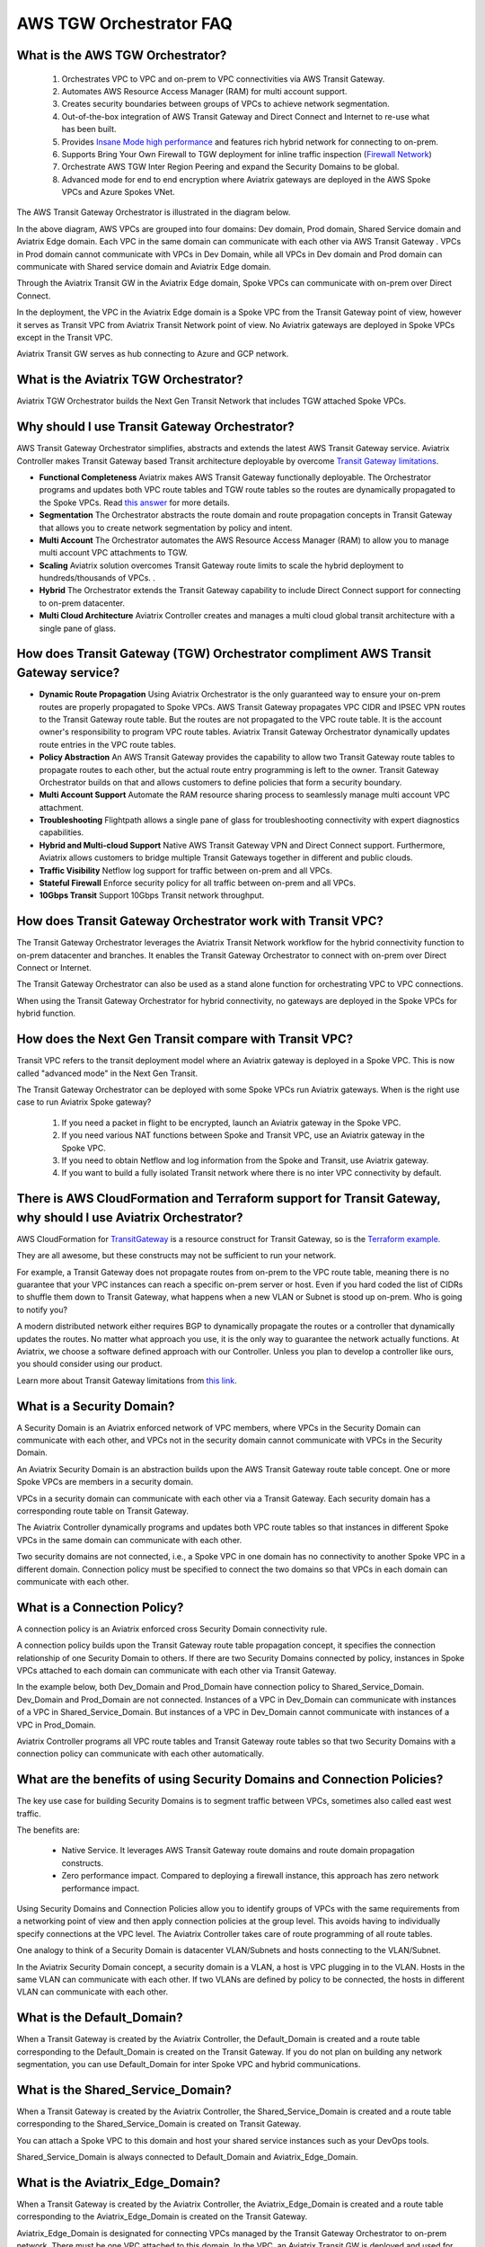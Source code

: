 .. meta::
  :description: TGW Orchestrator Overview
  :keywords: Transit Gateway, AWS Transit Gateway, AWS TGW, TGW orchestrator, Aviatrix Transit network


============================================================
AWS TGW Orchestrator FAQ
============================================================

What is the AWS TGW Orchestrator?
---------------------------------------

 1. Orchestrates VPC to VPC and on-prem to VPC connectivities via AWS Transit Gateway. 
 #. Automates AWS Resource Access Manager (RAM) for multi account support. 
 #. Creates security boundaries between groups of VPCs to achieve network segmentation. 
 #. Out-of-the-box integration of AWS Transit Gateway and Direct Connect and Internet to re-use what has been built. 
 #. Provides `Insane Mode high performance <https://docs.aviatrix.com/HowTos/insane_mode.html>`_  and features rich hybrid network for connecting to on-prem.
 #. Supports Bring Your Own Firewall to TGW deployment for inline traffic inspection (`Firewall Network <https://docs.aviatrix.com/HowTos/firewall_network_faq.html>`_) 
 #. Orchestrate AWS TGW Inter Region Peering and expand the Security Domains to be global.  
 #. Advanced mode for end to end encryption where Aviatrix gateways are deployed in the AWS Spoke VPCs and Azure Spokes VNet.

The AWS Transit Gateway Orchestrator is illustrated in the diagram below.

|tgw_overview|

In the above diagram, AWS VPCs are grouped into four domains: Dev domain, Prod domain, Shared Service domain and 
Aviatrix Edge domain. Each VPC in the same domain can communicate with each other via AWS Transit Gateway . VPCs in Prod domain cannot communicate 
with VPCs in Dev Domain, while all VPCs in Dev domain and Prod domain can communicate with Shared service domain and Aviatrix 
Edge domain. 

Through the Aviatrix Transit GW in the Aviatrix Edge domain, Spoke VPCs can communicate with on-prem over Direct Connect. 

In the deployment, the VPC in the Aviatrix Edge domain is a Spoke VPC from the Transit Gateway point of view, however it serves as Transit VPC 
from Aviatrix Transit Network point of view. No Aviatrix gateways are deployed in Spoke VPCs except in the Transit VPC. 

Aviatrix Transit GW serves as hub connecting to Azure and GCP network. 

What is the Aviatrix TGW Orchestrator?
-----------------------------------------

Aviatrix TGW Orchestrator builds the Next Gen Transit Network that includes TGW attached Spoke VPCs.


Why should I use Transit Gateway Orchestrator?
-------------------------------------------------

AWS Transit Gateway Orchestrator simplifies, abstracts and extends the latest AWS Transit Gateway service. Aviatrix Controller makes Transit Gateway based Transit 
architecture deployable by overcome `Transit Gateway limitations <https://docs.aviatrix.com/HowTos/aws_network_limits.html>`_. 

- **Functional Completeness** Aviatrix makes AWS Transit Gateway functionally deployable. The Orchestrator programs and updates both VPC route tables and TGW route tables so the routes are dynamically propagated to the Spoke VPCs. Read `this answer <https://docs.aviatrix.com/HowTos/tgw_faq.html#why-should-i-use-aviatrix-tgw-orchestrator-to-build-a-transit-network-architecture>`_ for more details.
- **Segmentation** The Orchestrator abstracts the route domain and route propagation concepts in Transit Gateway that allows you to create network segmentation by policy and intent. 
- **Multi Account** The Orchestrator automates the AWS Resource Access Manager (RAM) to allow you to manage multi account VPC attachments to TGW.
- **Scaling** Aviatrix solution overcomes Transit Gateway route limits to scale the hybrid deployment to hundreds/thousands of VPCs. . 
- **Hybrid** The Orchestrator extends the Transit Gateway capability to include Direct Connect support for connecting to on-prem datacenter. 
- **Multi Cloud Architecture** Aviatrix Controller creates and manages a multi cloud global transit architecture with a single pane of glass. 


How does Transit Gateway (TGW)  Orchestrator compliment AWS Transit Gateway service?
-------------------------------------------------------------------------------------

- **Dynamic Route Propagation** Using Aviatrix Orchestrator is the only guaranteed way to ensure your on-prem routes are properly propagated to Spoke VPCs. AWS Transit Gateway propagates VPC CIDR and IPSEC VPN routes to the Transit Gateway route table. But the routes are not propagated to the VPC route table. It is the account owner's responsibility to program VPC route tables. Aviatrix Transit Gateway Orchestrator dynamically updates route entries in the VPC route tables. 

- **Policy Abstraction** An AWS Transit Gateway provides the capability to allow two Transit Gateway route tables to propagate routes to each other, but the actual route entry programming is left to the owner. Transit Gateway Orchestrator builds on that and allows customers to define policies that form a security boundary. 

- **Multi Account Support** Automate the RAM resource sharing process to seamlessly manage multi account VPC attachment. 

- **Troubleshooting** Flightpath allows a single pane of glass for troubleshooting connectivity with expert diagnostics capabilities. 

- **Hybrid and Multi-cloud Support** Native AWS Transit Gateway VPN and Direct Connect support. Furthermore, Aviatrix allows customers to bridge multiple Transit Gateways together in different and public clouds. 

- **Traffic Visibility** Netflow log support for traffic between on-prem and all VPCs.

- **Stateful Firewall** Enforce security policy for all traffic between on-prem and all VPCs.

- **10Gbps Transit** Support 10Gbps Transit network throughput. 

How does Transit Gateway Orchestrator work with Transit VPC?
-------------------------------------------------------------

The Transit Gateway Orchestrator leverages the Aviatrix Transit Network workflow for the hybrid connectivity function to on-prem datacenter and branches. It enables the Transit Gateway Orchestrator to connect with on-prem over Direct Connect or Internet. 

The Transit Gateway Orchestrator can also be used as a stand alone function for orchestrating VPC to VPC connections.  

When using the Transit Gateway Orchestrator for hybrid connectivity, no gateways are deployed in the Spoke VPCs for hybrid function. 

How does the Next Gen Transit compare with Transit VPC?
----------------------------------------------------------------

Transit VPC refers to the transit deployment model where an Aviatrix gateway is deployed in a Spoke VPC. This is now called "advanced mode" in the Next Gen Transit. 

The Transit Gateway Orchestrator can be deployed with some Spoke VPCs run Aviatrix gateways. When is the right use case to run Aviatrix Spoke gateway?

 1. If you need a packet in flight to be encrypted, launch an Aviatrix gateway in the Spoke VPC. 
 #. If you need various NAT functions between Spoke and Transit VPC, use an Aviatrix gateway in the Spoke VPC. 
 #. If you need to obtain Netflow and log information from the Spoke and Transit, use Aviatrix gateway. 
 #. If you want to build a fully isolated Transit network where there is no inter VPC connectivity by default. 

There is AWS CloudFormation and Terraform support for Transit Gateway, why should I use Aviatrix Orchestrator?
---------------------------------------------------------------------------------------------------------------

AWS CloudFormation for `TransitGateway <https://docs.aws.amazon.com/AWSCloudFormation/latest/UserGuide/aws-resource-ec2-transitgateway.html>`_ is a resource construct for Transit Gateway, so is the `Terraform example. <https://www.terraform.io/docs/providers/aws/r/ec2_transit_gateway_route_table.html>`_ 

They are all awesome, but these constructs may not be sufficient to run your network. 

For example, a Transit Gateway does not propagate routes from on-prem to the VPC route table, meaning there is no guarantee that your VPC instances can reach a specific on-prem server or host. Even if you hard coded the list of CIDRs to shuffle them down to Transit Gateway, what happens when a new VLAN or Subnet is stood up on-prem. Who is going to notify you?

A modern distributed network either requires BGP to dynamically propagate the routes or a controller that dynamically updates the routes. No matter what approach you use, it is the only way to guarantee the network actually functions. At Aviatrix, we choose a software defined approach with our Controller. Unless you plan to develop a controller like ours, you should consider using our product. 

Learn more about Transit Gateway limitations from `this link <https://docs.aviatrix.com/HowTos/aws_network_limits.html>`_.


What is a Security Domain?
---------------------------

A Security Domain is an Aviatrix enforced network of VPC members, where VPCs in the Security Domain can communicate with each other, and VPCs not in the security domain cannot communicate with VPCs in the Security Domain.

An Aviatrix Security Domain is an abstraction builds upon the AWS Transit Gateway route table concept. One or more Spoke VPCs are members in  
a security domain.

|security_domain|

VPCs in a security domain can communicate with each other via a Transit Gateway. Each security domain has a corresponding route table on Transit Gateway. 

The Aviatrix Controller dynamically programs and updates both VPC route tables so that instances in different 
Spoke VPCs in the same domain can communicate with each other.  

Two security domains are not connected, i.e., a Spoke VPC in one domain has no connectivity to another 
Spoke VPC in a different domain. Connection policy must be specified to connect the two domains so that VPCs in each domain can communicate with each other. 


What is a Connection Policy?
-----------------------------

A connection policy is an Aviatrix enforced cross Security Domain connectivity rule. 

A connection policy builds upon the Transit Gateway route table propagation concept, it specifies the 
connection relationship of one Security Domain to others. 
If there are two Security Domains connected by policy, instances in Spoke VPCs attached to each domain can communicate with each other via Transit Gateway. 

In the example below, both Dev_Domain and Prod_Domain have connection policy to Shared_Service_Domain. Dev_Domain and Prod_Domain are not connected. Instances of a VPC in Dev_Domain can communicate with instances of a VPC in Shared_Service_Domain. But instances of a VPC in Dev_Domain cannot communicate with instances of a VPC in Prod_Domain. 

|domain_policy_diagram|

Aviatrix Controller programs all VPC route tables and Transit Gateway route tables so that two Security Domains with a 
connection policy can communicate with each other automatically. 

What are the benefits of using Security Domains and Connection Policies?
--------------------------------------------------------------------------

The key use case for building Security Domains is to segment traffic between VPCs, sometimes also called east west traffic. 

The benefits are:

 - Native Service. It leverages AWS Transit Gateway route domains and route domain propagation constructs.
 - Zero performance impact. Compared to deploying a firewall instance, this approach has zero network performance impact. 

Using Security Domains and Connection Policies allow you to identify groups of VPCs with the same requirements from 
a networking point of view and then apply connection policies at the group level. This avoids having to individually 
specify connections at the VPC level. The Aviatrix Controller takes care of route programming of all route tables. 

One analogy to think of a Security Domain is datacenter VLAN/Subnets and hosts connecting to the 
VLAN/Subnet. 

In the Aviatrix Security Domain concept, a security domain is a VLAN, a host is VPC plugging in to the VLAN. 
Hosts in the same VLAN can communicate with each other. If two VLANs are defined by policy to be connected, the 
hosts in different VLAN can communicate with each other. 

 

What is the Default_Domain?
---------------------------

When a Transit Gateway is created by the Aviatrix Controller, the Default_Domain is created and a route table corresponding to the Default_Domain is created on the Transit Gateway. If you do not plan on building any network segmentation, you can use Default_Domain for inter Spoke VPC and hybrid communications. 

What is the Shared_Service_Domain?
-----------------------------------

When a Transit Gateway is created by the Aviatrix Controller, the Shared_Service_Domain is created and a route table corresponding to the Shared_Service_Domain is created on Transit Gateway. 

You can attach a Spoke VPC to this domain and host your shared service instances such as your DevOps tools. 

Shared_Service_Domain is always connected to Default_Domain and Aviatrix_Edge_Domain.

What is the Aviatrix_Edge_Domain?
----------------------------------

When a Transit Gateway is created by the Aviatrix Controller, the Aviatrix_Edge_Domain is created and a route table corresponding to the Aviatrix_Edge_Domain is created on the Transit Gateway. 

Aviatrix_Edge_Domain is designated for connecting VPCs managed by the Transit Gateway Orchestrator to on-prem network. There must be one VPC 
attached to this domain. In the VPC, an Aviatrix Transit GW is deployed and used for data traffic forwarding between Spoke VPCs and on-prem network. 

Aviatrix_Edge_Domain is always connected to the Shared_Service Domain and the Default_Domain.


How do I deploy the Transit Gateway Orchestrator?
----------------------------------------------------

The Transit Gateway Orchestrator is deployed in two stages. 

 - `Orchestrator Plan <https://docs.aviatrix.com/HowTos/tgw_plan.html>`_: Define and setup Security Domains and Connection Policies.
 - `Orchestrator Build <https://docs.aviatrix.com/HowTos/tgw_build.html>`_: Attach a VPC to Transit Gateway and Security Domain.

In addition, you can 

Orchestrator List 
^^^^^^^^^^^^^^^^^^^^^^^^^

      - **Show Details** on what is programmed in the VPC route tables and Transit Gateway route table for a given VPC. 
      - **Audit Routes** to discover incorrectness in VPC route tables and Transit Gateway route tables for a given VPC. 
      - **Update VPC CIDR** to update propagated routes to TGW when a new VPC CIDR is added to VPC. 
      - **Update DXGW Allowed Prefix** if you like to change the summarized prefix after the DXGW has been attached to TGW.

Orchestrator View
^^^^^^^^^^^^^^^^^^^^^^^^^^

View what VPC members are attached to Security Domains and Connection Policies. 

Orchestrator Test 
^^^^^^^^^^^^^^^^^^^^^^^^

Instance to instance end-to-end Troubleshoot. For more information, refer to `FlightPath <https://docs.aviatrix.com/HowTos/flightpath.html>`_. 


**TGW Audit**
^^^^^^^^^^^^^^^^^

Audit the correctness of route entries of all attached VPC route tables and its associated TGW route tables including connection policy introduced route propagation. 

**TGW Approval**
^^^^^^^^^^^^^^^^^^^

TGW VPN and TGW DXGW dynamically learns BGP routes from remote peer, Aviatrix Controller periodically pulls the TGW 
route table and propagate these routes to Spoke VPCs route table that have connection policy to the VPN. 

There are scenarios where you require an approval process before these learned CIDRs propagation take place. 
For example, a specific TGW VPN may be 
connected to a partner network and you need to make sure undesirable routes, such as the default route (0.0.0.0/0) are not 
propagated into your own network and accidentally bring down the network.  

|tgw_approval|

Approval is enabled on per TGW VPN and TGW DXGW bases. When Approval is enabled on a TGW VPN, 
dynamically learned routes trigger an email to the Controller admin. Controller admin logins in to the Controller and go to
TGW -> Approval, the admin should see the routes, both unapproved and already approved. Moving the routes from  
Pending Learned CIDRs panel to Approved Learned CIDRs panel allows those routes to be propagated. 


To enable Approval, go to TGW -> Approval. Select the TGW and VPN/DXGW, click Learned CIDRs Approval to enable. 

.. important::

  When TGW Approval is enabled on a TGW, summary routes (the RFC-1918 routes) are not programmed into the attached Spoke VPC route tables. Instead, specific route entries are programmed into the VPC route table. If more than 50 route entries are anticipated, please make support request to AWS to allow for more route entries. Up to 1000 route entries can be requested. 

When Approval is disabled, all dynamically learned routes are automatically propagated to the Spokes. 

What can be displayed at the View page?
-----------------------------------------

View page provides the following information:

 - ALL Transit Gateway created by the Controller.
 - All Security Domains under a Transit Gateway.
 - All VPC members in a Security Domain.
 - For a given Security Domain, what other domains it connects to. 
 - All VPC attachments to a Transit Gateway.
 - For a given VPC, what other VPCs in other domains it connects to. 


|tgw_view|

What are the Transit Gateway Orchestrator deployment scenarios?
-----------------------------------------------------------------

Check out some `design patterns <https://docs.aviatrix.com/HowTos/tgw_design_patterns.html>`_ that address your requirements. 

Can I change my plan or VPC attachment on Transit Gateway Orchestrator?
--------------------------------------------------------------------------

Yes, all stages (Plan, Build, List, View and Test) are modular. You can change your design any time. 

I already have a Transit Gateway and some VPCs attached to it, how do I migrate?
---------------------------------------------------------------------------------

Unlike a VPC, where once you have created it and launched instances in the VPC you cannot delete the VPC or move
the instances easily, a Transit Gateway and its attachments can all be changed without making changes to the instances and VPC CIDRs. Simply detach the VPCs from the current Transit Gateway, launch a new Transit Gateway and build it out again. 

The Aviatrix Transit Gateway Orchestrator manages the entire life cycle of the network, including Security Domains, all Transit Gateway and 
attachments should be created and managed by the Orchestrator.    

I plan to isolate a Dev Domain and Prod Domain, but there is one VPC in Dev that needs to connect to Prod. What should I do?
-----------------------------------------------------------------------------------------------------------------------------

Since you can create as many security domains as you need, you can create one domain  
and connect this domain to your Prod domain, and if needed, also to the Dev domain. Simply attach the
special VPC to this domain, it will have connectivity to Prod domain. 

How does the CSR based Transit VPC solution compare with the Transit Gateway?
---------------------------------------------------------------------------------

Transit Gateway significantly simplifies building VPC connections. But the Transit Gateway itself is functionally incomplete for hybrid connection.
For example, the Transit Gateway does not propagate routes to Spoke VPCs, which means using a Transit Gateway alone does not offer a functional hybrid
solution.

The example below illustrates how CSR based Transit VPC provides an end-to-end solution while a Transit Gateway alone leaves Spoke VPC route table all empty.

|tgw_transit_vpc_compare|

The missing function of Transit Gateway is listed as below:

 - Not able to propagate routes from on-prem to the Spoke VPCs.
 - Not able to connect with Direct Connect.
 - The Transit Gateway VPN has 100 route limits.
 - The Transit Gateway route table cannot summarize routes to advertise to Transit Gateway VPN.

While you may think you can gather the on-prem routes and program the Spoke VPC tables, it is in reality not so simple. The on-prem routes
change from time to time as new networks are added or removed, which means you need a reliable way to monitor the route changes, handle exceptions and deal with errors and duplicate routes -- essentially a function carried by BGP or an orchestrator.

Why should I use Aviatrix Transit Gateway Orchestrator to build a transit network architecture?
-------------------------------------------------------------------------------------------------

Aviatrix Transit Gateway Orchestrator fulfills the need to propagate on-prem routes to the Spoke VPCs. This function is either carried by BGP or is software defined. In the Aviatrix case, it is software defined and performed by the Controller. The diagram below
shows how the CSR Transit VPC, the Transit Gateway and the Aviatrix Orchestrator compare for route propagation function. As can be seen, in the CSR Transit VPC case, CSR propagates on-prem routes to Spoke VPC via BGP to VGW; the Transit Gateway has no route propagation to Spoke VPC. Aviatrix Controller propagates routes to Spoke VPC through a software defined mechanism. 


|tgw_transit_orchestrator_compare|

What value does an Aviatrix gateway provide in the Transit Gateway Orchestrator?
-----------------------------------------------------------------------------------

An Aviatrix gateway deployed at the edge/transit VPC provides the following values:

 - Ensure the correctness of connectivity by monitoring and dynamically programming on-prem network address ranges to Spoke VPCs' route tables.
 - Avoid network outages by detecting and alerting overlapping and conflicting network address ranges between on-prem and all VPCs.
 - Avoids AWS VGW or Transit Gateway VPN 100 route limits by summarizing Spoke VPC CIDRs advertisements to on-prem network.
 - Provides traffic visibility by supporting Netflow logs between on-prem network and all VPCs.
 - Provides stateful firewall to enforce policy between on-prem network and all VPCs.
 - Out-of-the-box integration to support Direct Connect.
 - Connects multi-region Transit Gateway deployment.
 - Supports Transit DMZ architecture by inserting third party firewalls at the edge/transit VPC.
 - Supports 10Gbps Transit network throughput.

When a VPC is attached to a TGW, why can't I simply program the default route in the VPC route table to point to the TGW?
----------------------------------------------------------------------------------------------------------------------------

In some cases, you absolutely can. For example, if you have a group of VPCs that need to be connected to each other, 
you can attach each VPC to the same TGW route table with propagation enabled. Then program each VPC route table 
with the default route (0.0.0.0/0) to point to TGW.

But in other cases you may not. Using the above example, if there is public subnet in a Spoke VPC, then you cannot simply 
program each route table with the default route pointing to TGW, as a public subnet already must have its default route
pointing to the IGW. 

Even a Spoke VPC route table for private subnet may already have the default route point to an AWS NAT gateway. This 
is quite a common situation and as it happens, you cannot program the default route to the TGW. 

However in the above example scenarios, you maybe able to program RFC 1918 (10.0.0.0/8, 172.16.0.0/12, 192.168.0.0/16)
routes of the Spoke VPCs to point to TGW. This is a viable solution you can use to address the issues mentioned above and one that
works in a lot of situations.

Can Aviaitrix Controller orchestrate VPN attachment to AWS Transit Gateway?
----------------------------------------------------------------------------------------------------------------------
Yes. Aviatrix controller allows you setup a VPN attachment from the controller directly. 

Can Aviaitrix Controller orchestrate Direct Connect Gateway to  AWS Transit Gateway?
----------------------------------------------------------------------------------------------------------------------
Yes. If you would like to connect  your direct connect directly into Transit Gateway, Aviatrix controller allows you to configure an association between Direct Connect Gateway and AWS Tranist Gateway on the controller. 


How to migrate from Aviatrix Transit Gateway to on-prem to TGW + DXGW?
-------------------------------------------------------------------------

 1. Prepare. Ceate a DXGW on AWS Console, figure out the cloud VPCs summary prefixes. i.e., prepare for TGW Orchestrator -> Plan -> Step 7
 #. Disconnect Aviatrix Transit Gateway from VGW. Transit Network -> Setup -> Step 8 (Disconnect VGW)
 #. Connect. Connect to DXGW. TGW Orchestrator -> Plan -> Step 7


How does Aviatrix TGW Orchestrator compare with AWS Serverless TGW Orchestrator?
------------------------------------------------------------------------------------

AWS Serverless TGW Orchestrator is a solution published by AWS. It orchestrates VPC attachment to a TGW by programming both the TGW route
table and VPC route table. The deployment is a Cloudformation Template that contains many AWS services such as Amazon DynamoDB, Amazon 
EventBridge, Amazon Simple Notification, AWS Lambda function. 


=========================================          =============================            =============================
Feature                                            Aviatrix TGW Orchestrator                Serverless TGW Orchestrator 
=========================================          =============================            =============================
Single pane of glass for orchestration             Yes                                      No. Orchestration is done by VPC tag
Single pane of glass for visualization             Yes (View, List)                         No. Each region must have its own deployment
Inter region peering                               Yes                                      No
Orchestration consistency checking                 Yes (Audit)                              No
Configuration for TGW DXGW                         Yes                                      No
Configuration for TGW VPN                          Yes                                      No
Troubleshooting connectivity                       Yes (Test)                               No
Onboard secondary account                          Automated                                Manual
Connection Policies between Domains                Flexible Connection Policies             4 Policies defined (Flat, Isolated, Infrastructure & On-premises)
Integrate Firewall deployment                      Yes                                      No
=========================================          =============================            =============================


What is Edge Segmentation?
---------------------------------------------------

Edge Segmentation allows you to further specify on each edge connection which domain it can communicate with.

At `Setup Aviatrix Transit GW <https://docs.aviatrix.com/HowTos/tgw_plan.html#setup-aviatrix-transit-gw>`_, you can select 
Edge Segmentation for each connection. When this option is selected, you can then use `Build Your Domain Connection Policies <https://docs.aviatrix.com/HowTos/tgw_plan.html#build-your-domain-connection-policies>`_ to specify which Security Domain this edge connection can 
communicate with, as shown in the diagram below. 

|edge_segmentation| 

In the above diagram, Site 1 can communicate with Prod domain but not with Dev domain and Shared Service domain. Site 2 can communicate with Dev domain but not with Prod domain and Shared Service domain.Site 3 can communicate with Shared Service domain but not with 
Dev domain and Prod domain. 

The Edge Segmentation is only applicable to TGW Orchestrator deployed Spoke VPCs. It does not apply to Aviatrix Encrypted Transit. 


.. |tgw_overview| image:: tgw_overview_media/tgw_overview.png
   :scale: 30%

.. |security_domain| image:: tgw_overview_media/security_domain.png
   :scale: 30%

.. |domain_policy_diagram| image:: tgw_overview_media/domain_policy_diagram.png
   :scale: 30%

.. |tgw_view| image:: tgw_overview_media/tgw_view.png
   :scale: 30%

.. |tgw_transit_vpc_compare| image:: tgw_overview_media/tgw_transit_vpc_compare.png
   :scale: 30%

.. |tgw_transit_orchestrator_compare| image:: tgw_overview_media/tgw_transit_orchestrator_compare.png
   :scale: 30%

.. |edge_segmentation| image:: tgw_overview_media/edge_segmentation.png
   :scale: 30%

.. |tgw_approval| image:: tgw_overview_media/tgw_approval.png
   :scale: 30%

.. disqus::
